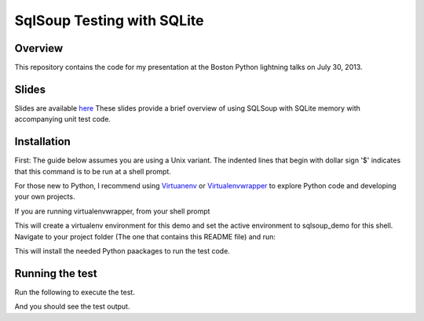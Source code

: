 SqlSoup Testing with SQLite 
===========================

Overview
--------

This repository contains the  code for my presentation at the Boston Python lightning talks on July 30, 2013.

Slides
------
Slides are available `here <https://drive.google.com/folderview?id=0B2_Gr4VRB_UvNkRidTUzUmd3X3M&usp=sharing>`_
These slides provide a brief overview of using SQLSoup with SQLite memory with accompanying unit test code.  

Installation
------------

First: The guide below assumes you are using a Unix variant. The indented lines that begin with dollar sign '$' indicates that this command is to be run at a shell prompt.

For those new to Python, I recommend using `Virtuanenv <http://www.virtualenv.org/>`_  or `Virtualenvwrapper <http://virtualenvwrapper.readthedocs.org/>`_  to explore Python code and developing your own projects.

If you are running virtualenvwrapper, from your shell prompt

.. code-block:: bash
    $ mkvirtualenv sqlsoup_demo

This will create a virtualenv environment for this demo and set the active environment to sqlsoup_demo for this shell. Navigate to your project folder (The one that contains this README file) and run:

.. code-block:: bash
    $ pip install -r requirements.txt

This will install the needed Python paackages to run the test code.

Running the test
----------------

Run the following to execute the test.

.. code-block: bash
    $ python test_notebook.py

And you should see the test output.
